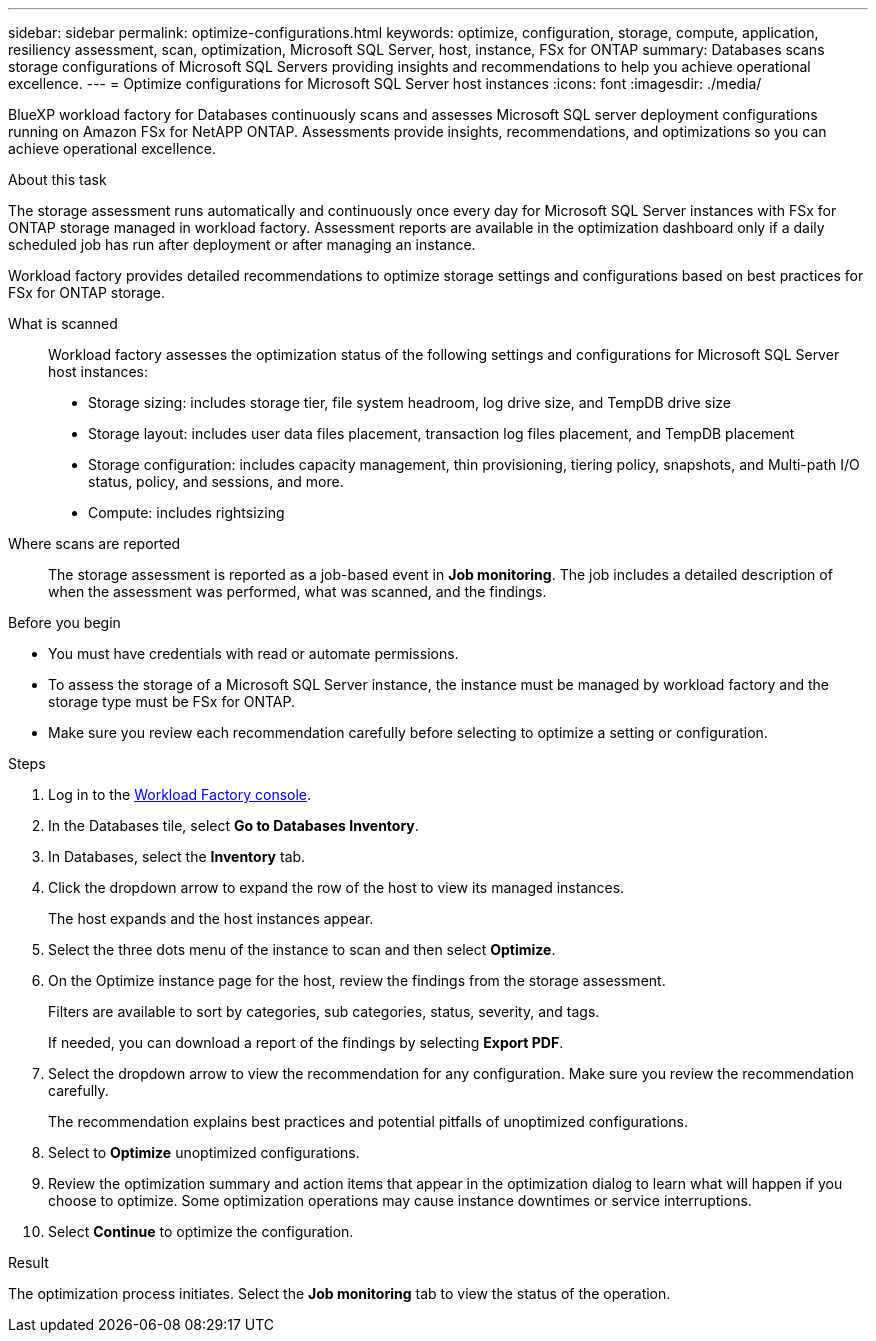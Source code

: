 ---
sidebar: sidebar
permalink: optimize-configurations.html
keywords: optimize, configuration, storage, compute, application, resiliency assessment, scan, optimization, Microsoft SQL Server, host, instance, FSx for ONTAP
summary: Databases scans storage configurations of Microsoft SQL Servers providing insights and recommendations to help you achieve operational excellence. 
---
= Optimize configurations for Microsoft SQL Server host instances
:icons: font
:imagesdir: ./media/

[.lead]
BlueXP workload factory for Databases continuously scans and assesses Microsoft SQL server deployment configurations running on Amazon FSx for NetAPP ONTAP. Assessments provide insights, recommendations, and optimizations so you can achieve operational excellence.  

.About this task
The storage assessment runs automatically and continuously once every day for Microsoft SQL Server instances with FSx for ONTAP storage managed in workload factory. Assessment reports are available in the optimization dashboard only if a daily scheduled job has run after deployment or after managing an instance.

Workload factory provides detailed recommendations to optimize storage settings and configurations based on best practices for FSx for ONTAP storage. 

What is scanned::
Workload factory assesses the optimization status of the following settings and configurations for Microsoft SQL Server host instances:  

* Storage sizing: includes storage tier, file system headroom, log drive size, and TempDB drive size  
* Storage layout: includes user data files placement, transaction log files placement, and TempDB placement
* Storage configuration: includes capacity management, thin provisioning, tiering policy, snapshots, and Multi-path I/O status, policy, and sessions, and more.  
* Compute: includes rightsizing

Where scans are reported::
The storage assessment is reported as a job-based event in *Job monitoring*. The job includes a detailed description of when the assessment was performed, what was scanned, and the findings.

.Before you begin
* You must have credentials with read or automate permissions.
* To assess the storage of a Microsoft SQL Server instance, the instance must be managed by workload factory and the storage type must be FSx for ONTAP. 
* Make sure you review each recommendation carefully before selecting to optimize a setting or configuration. 

.Steps
. Log in to the link:https://console.workloads.netapp.com[Workload Factory console^].
. In the Databases tile, select *Go to Databases Inventory*.
. In Databases, select the *Inventory* tab. 
. Click the dropdown arrow to expand the row of the host to view its managed instances. 
+
The host expands and the host instances appear. 
. Select the three dots menu of the instance to scan and then select *Optimize*. 
. On the Optimize instance page for the host, review the findings from the storage assessment. 
+
Filters are available to sort by categories, sub categories, status, severity, and tags. 
+ 
If needed, you can download a report of the findings by selecting *Export PDF*.  
. Select the dropdown arrow to view the recommendation for any configuration. Make sure you review the recommendation carefully. 
+ 
The recommendation explains best practices and potential pitfalls of unoptimized configurations.
. Select to *Optimize* unoptimized configurations.
. Review the optimization summary and action items that appear in the optimization dialog to learn what will happen if you choose to optimize. Some optimization operations may cause instance downtimes or service interruptions. 
. Select *Continue* to optimize the configuration. 

.Result
The optimization process initiates. Select the *Job monitoring* tab to view the status of the operation. 


